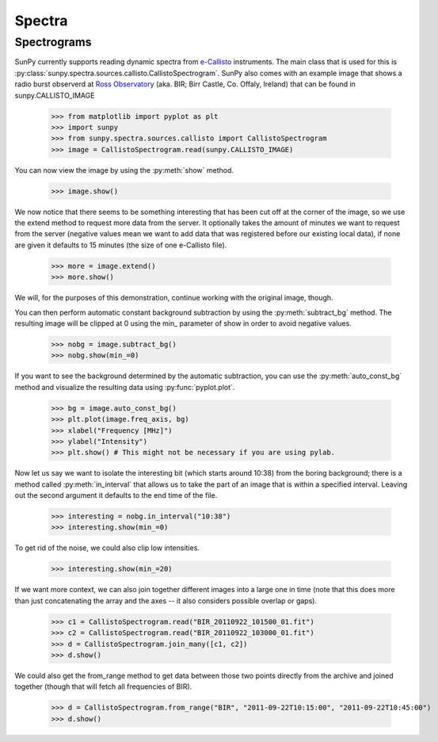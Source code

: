 -------
Spectra
-------

Spectrograms
------------
SunPy currently supports reading dynamic spectra from e-Callisto_ instruments.
The main class that is used for this is
:py:class:`sunpy.spectra.sources.callisto.CallistoSpectrogram`. SunPy also
comes with an example image that shows a radio burst observerd at `Ross Observatory`_ (aka. BIR; Birr Castle, Co. Offaly, Ireland) that
can be found in sunpy.CALLISTO_IMAGE

    >>> from matplotlib import pyplot as plt
    >>> import sunpy
    >>> from sunpy.spectra.sources.callisto import CallistoSpectrogram
    >>> image = CallistoSpectrogram.read(sunpy.CALLISTO_IMAGE)

You can now view the image by using the :py:meth:`show` method.

    >>> image.show()

.. image:: ../images/spectra_ex1.png

We now notice that there seems to be something interesting that has been
cut off at the corner of the image, so we use the extend method to request
more data from the server. It optionally takes the amount of minutes we want
to request from the server (negative values mean we want to add data that was
registered before our existing local data), if none are given it defaults to
15 minutes (the size of one e-Callisto file).

    >>> more = image.extend()
    >>> more.show()
    
.. image:: ../images/spectra_ex3.5.png

We will, for the purposes of this demonstration, continue working with the
original image, though.

You can then perform automatic constant background subtraction by using the
:py:meth:`subtract_bg` method. The resulting image will be clipped at 0
using the min_ parameter of show in order to avoid negative values.

    >>> nobg = image.subtract_bg()
    >>> nobg.show(min_=0)

.. image:: ../images/spectra_ex2.png

If you want to see the background determined by the automatic subtraction,
you can use the :py:meth:`auto_const_bg` method and visualize the resulting
data using :py:func:`pyplot.plot`.

    >>> bg = image.auto_const_bg()
    >>> plt.plot(image.freq_axis, bg)
    >>> xlabel("Frequency [MHz]")
    >>> ylabel("Intensity")
    >>> plt.show() # This might not be necessary if you are using pylab.

.. image:: ../images/spectra_ex3.png

Now let us say we want to isolate the interesting bit (which starts around
10:38) from the boring background; there is a method called
:py:meth:`in_interval` that allows us to take the part of an image that is
within a specified interval. Leaving out the second argument it defaults
to the end time of the file.

    >>> interesting = nobg.in_interval("10:38")
    >>> interesting.show(min_=0)

.. image:: ../images/spectra_ex4.png

To get rid of the noise, we could also clip low intensities.

    >>> interesting.show(min_=20)

.. image:: ../images/spectra_ex5.png

If we want more context, we can also join together different images into
a large one in time (note that this does more than just concatenating the
array and the axes -- it also considers possible overlap or gaps).

    >>> c1 = CallistoSpectrogram.read("BIR_20110922_101500_01.fit")
    >>> c2 = CallistoSpectrogram.read("BIR_20110922_103000_01.fit")
    >>> d = CallistoSpectrogram.join_many([c1, c2])
    >>> d.show()

.. image:: ../images/spectra_ex6.png

We could also get the from_range method to get data between those two points
directly from the archive and joined together (though that will fetch all
frequencies of BIR).

    >>> d = CallistoSpectrogram.from_range("BIR", "2011-09-22T10:15:00", "2011-09-22T10:45:00")
    >>> d.show()

.. image:: ../images/spectra_ex7.png

.. _e-Callisto: http://www.e-callisto.org/
.. _Ross Observatory: http://rosseobservatory.ie/ 
